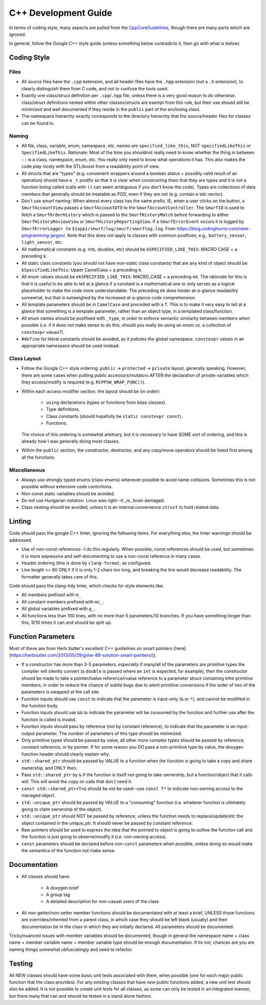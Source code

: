 .. _ln-cxx-dev-guide:

=====================
C++ Development Guide
=====================

In terms of coding style, many aspects are pulled from the `CppCoreGuidelines
<https://github.com/isocpp/CppCoreGuidelines/blob/master/CppCoreGuidelines>`_,
though there are many parts which are ignored.

In general, follow the Google C++ style guide (unless something below
contradicts it, then go with what is below).

Coding Style
============

Files
-----

- All source files have the ``.cpp`` extension, and all header files have the
  ``.hpp`` extension (not a ``.h`` extension), to clearly distinguish them from
  C code, and not to confuse the tools used.

- Exactly one class/struct definition per ``.cpp``\/``.hpp`` file, unless there
  is a very good reason to do otherwise. class/struct definitions nested within
  other classes/structs are exempt from this rule, but their use should still be
  minimized and well documented if they reside in the ``public`` part of the
  enclosing class.

- The namespace hierarchy exactly corresponds to the directory hierarchy that
  the source/header files for classes can be found in.

Naming
------

- All file, class, variable, enum, namespace, etc. names are
  ``specified_like_this``, NOT ``specifiedLikeThis`` or
  ``SpecifiedLikeThis``. Rationale: Most of the time you shouldnot really need
  to know whether the thing in between ``::`` is a class, namespace, enum,
  etc. You really only need to know what operations it has. This also makes the
  code play nicely with the STL/boost from a readability point of view.

- All structs that are "types" (e.g. convenient wrappers around a boolean
  status + possibly valid result of an operation) should have a ``_t`` postfix
  so that it is clear when constructing them that they are types and it is not a
  function being called (calls with ``()`` can seem ambiguous if you don't know
  the code). Types are collections of data members that generally should be
  treatable as POD, even if they are not (e.g. contain a std::vector).

- Don't use smurf naming: When almost every class has the same prefix. IE, when
  a user clicks on the button, a ``SmurfAccountView`` passes a
  ``SmurfAccountDTO`` to the ``SmurfAccountController``. The ``SmurfID`` is used
  to fetch a ``SmurfOrderHistory`` which is passed to the ``SmurfHistoryMatch``
  before forwarding to either ``SmurfHistoryReviewView`` or
  ``SmurfHistoryReportingView``. If a ``SmurfErrorEvent`` occurs it is logged by
  ``SmurfErrorLogger to`` ``${app}/smurf/log/smurf/smurflog.log``. From
  `<https://blog.codinghorror.com/new-programming-jargon/>`_. Note that this
  does `not` apply to classes with common postfixes; e.g., ``battery_sensor``,
  ``light_sensor``, etc.

- All mathematical constants (e.g. ints, doubles, etc) should be
  ``kSPECIFIED_LIKE_THIS``: MACRO CASE + a preceding ``k``.

- All static class constants (you should not have non-static class constants)
  that are any kind of object should be ``kSpecifiedLikeThis``: Upper
  CamelCase + a preceding ``k``.

- All enum values should be ``ekSPECIFIED_LIKE_THIS``: MACRO_CASE + a preceding
  ``ek``. The rationale for this is that it is useful to be able to tell at a
  glance if a constant is a mathematical one or only serves as a logical
  placeholder to make the code more understandable. The preceding ``ek`` does
  hinder at-a-glance readability somewhat, but that is outweighed by the
  increased at-a-glance code comprehension.

- All template parameters should be in ``CamelCase`` and preceded with a
  ``T``. This is to make it very easy to tell at a glance that something is a
  template parameter, rather than an object type, in a templated class/function.

- All enum names should be postfixed with ``_type``, in order to enforce
  semantic similarity between members when possible (i.e. if it does not make
  sense to do this, should you really be using an enum vs. a collection of
  ``constexpr`` values?).

- ``#define`` for literal constants should be avoided, as it pollutes the global
  namespace. ``constexpr`` values in an appropriate namespace should be used
  instead.

Class Layout
------------

- Follow the Google C++ style ordering: ``public`` -> ``protected`` ->
  ``private`` layout, generally speaking. However, there are some cases when
  putting public accessors/mutators AFTER the declaration of private variables
  which they access/modify is required (e.g. ``RCPPSW_WRAP_FUNC()``).

- Within each access modifier section, the layout should be (in order):

    - ``using`` declarations (types or functions from base classes).
    - Type definitions.
    - Class constants (should hopefully be ``static constexpr const``).
    - Functions.

  The choice of this ordering is somewhat arbitrary, but it is necessary to have
  SOME sort of ordering, and this is already how I was generally doing most
  classes.

- Within the ``public`` section, the constructor, destructor, and any copy/move
  operators should be listed first among all the functions.

Miscellaneous
-------------

- Always use strongly typed enums (class enums) whenever possible to avoid name
  collisions. Sometimes this is not possible without extensive code contortions.

- Non-const static variables should be avoided.

- Do not use Hungarian notation. Linus was right--it _is_ brain damaged.

- Class nesting should be avoided, unless it is an internal convenience
  ``struct`` to hold related data.

Linting
=======

Code should pass the google C++ linter, ignoring the following items. For
everything else, the linter warnings should be addressed.

- Use of non-const references--I do this regularly. When possible, const
  references should be used, but sometimes it is more expressive and
  self-documenting to use a non-const reference in many cases.

- Header ordering (this is done by ``clang-format``, as configured.

- Line length >= 80 ONLY if it is only 1-2 chars too long, and breaking the
  line would decrease readability. The formatter generally takes care of this.

Code should pass the clang-tidy linter, which checks for style elements like:

- All members prefixed with ``m_``

- All constant members prefixed with ``mc_``.

- All global variables prefixed with ``g_``.

- All functions less than 100 lines, with no more than 5 parameters/10
  branches. If you have something longer than this, 9/10 times it can and
  should be split up.

Function Parameters
===================

Most of these are from Herb Sutter's excellent C++ guidelines on smart pointers
[here](https://herbsutter.com/2013/05/29/gotw-89-solution-smart-pointers/)).

- If a constructor has more than 3-5 parameters, *especially* if many/all of the
  parameters are primitive types the compiler will silently convert (a
  ``double`` is passed where an ``int`` is expected, for example), then the
  constructor should be made to take a pointer/lvalue reference/rvalue reference
  to a parameter struct containing tnhe primitive members, in order to reduce
  the chance of subtle bugs due to silent primitive conversions if the order of
  two of the parameters is swapped at the call site.

- Function inputs should use ``const`` to indicate that the parameter is
  input-only (``&`` or ``*``), and cannot be modified in the function body.

- Function inputs should use ``&&`` to indicate the parameter will be consumed
  by the function and further use after the function is called is invalid.

- Function inputs should pass by reference (not by constant reference), to
  indicate that the parameter is an input-output parameter. The number of
  parameters of this type should be minimized.

- Only primitive types should be passed by value; all other more complex types
  should be passed by reference, constant reference, or by pointer. If for some
  reason you *DO* pass a non-primitive type by value, the doxygen function
  header should clearly explain why.

- ``std::shared_ptr`` should be passed by VALUE to a function when the function
  is going to take a copy and share ownership, and ONLY then.

- Pass ``std::shared_ptr`` by ``&`` if the function is itself not going to take
  ownership, but a function/object that it calls will. This will avoid the copy
  on calls that don't need it.

- ``const std::shared_ptr<T>&`` should be not be used--use ``const T*`` to indicate
  non-owning access to the managed object.

- ``std::unique_ptr`` should be passed by VALUE to a "consuming" function
  (i.e. whatever function is ultimately going to claim ownership of the object).

- ``std::unique_ptr`` should NOT be passed by reference, unless the function
  needs to replace/update/etc the object contained in the unique_ptr. It should
  never be passed by constant reference.

- Raw pointers should be used to express the idea that the pointed to object is
  going to outlive the function call and the function is just going to
  observe/modify it (i.e. non-owning access).

- ``const`` parameters should be declared before non-``const`` parameters when
  possible, unless doing so would make the semantics of the function not make
  sense.

Documentation
=============

- All classes should have:

    - A doxygen brief
    - A group tag
    - A detailed description for non-casual users of the class

- All non-getter/non-setter member functions should be documentated with at
  least a brief, UNLESS those functions are overrides/inherited from a parent
  class, in which case they should be left blank (usually) and their
  documentation be in the class in which they are initially declared. All
  parameters should be documented.

Tricky/nuanced issues with member variables should be documented, though in
general the namespace name + class name + member variable name + member variable
type should be enough documentation. If its not, chances are you are naming
things somewhat obfuscatingly and need to refactor.

Testing
=======

All NEW classes should have some basic unit tests associated with them, when
possible (one for each major public function that the class provides). For any
*existing* classes that have *new* public functions added, a new unit test
should also be added. It is not possible to create unit tests for all classes,
as some can only be tested in an integrated manner, but there many that can and
should be tested in a stand alone fashion.

